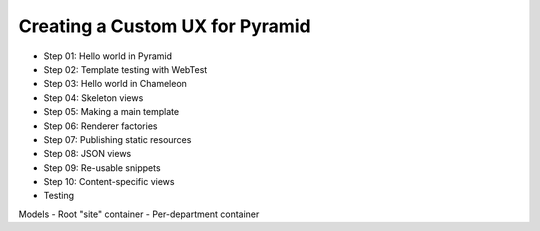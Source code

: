================================
Creating a Custom UX for Pyramid
================================

- Step 01: Hello world in Pyramid
- Step 02: Template testing with WebTest
- Step 03: Hello world in Chameleon
- Step 04: Skeleton views
- Step 05: Making a main template
- Step 06: Renderer factories
- Step 07: Publishing static resources
- Step 08: JSON views
- Step 09: Re-usable snippets
- Step 10: Content-specific views

- Testing

Models
- Root "site" container
- Per-department container